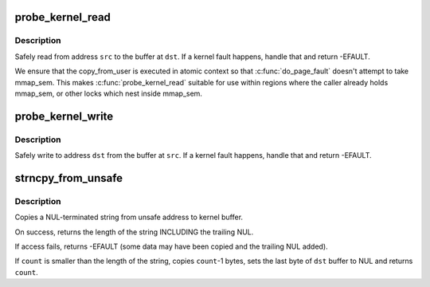 .. -*- coding: utf-8; mode: rst -*-
.. src-file: mm/maccess.c

.. _`probe_kernel_read`:

probe_kernel_read
=================

.. c:function:: long probe_kernel_read(void *dst, const void *src, size_t size)

    safely attempt to read from a location

    :param void \*dst:
        pointer to the buffer that shall take the data

    :param const void \*src:
        address to read from

    :param size_t size:
        size of the data chunk

.. _`probe_kernel_read.description`:

Description
-----------

Safely read from address \ ``src``\  to the buffer at \ ``dst``\ .  If a kernel fault
happens, handle that and return -EFAULT.

We ensure that the copy_from_user is executed in atomic context so that
\ :c:func:`do_page_fault`\  doesn't attempt to take mmap_sem.  This makes
\ :c:func:`probe_kernel_read`\  suitable for use within regions where the caller
already holds mmap_sem, or other locks which nest inside mmap_sem.

.. _`probe_kernel_write`:

probe_kernel_write
==================

.. c:function:: long probe_kernel_write(void *dst, const void *src, size_t size)

    safely attempt to write to a location

    :param void \*dst:
        address to write to

    :param const void \*src:
        pointer to the data that shall be written

    :param size_t size:
        size of the data chunk

.. _`probe_kernel_write.description`:

Description
-----------

Safely write to address \ ``dst``\  from the buffer at \ ``src``\ .  If a kernel fault
happens, handle that and return -EFAULT.

.. _`strncpy_from_unsafe`:

strncpy_from_unsafe
===================

.. c:function:: long strncpy_from_unsafe(char *dst, const void *unsafe_addr, long count)

    - Copy a NUL terminated string from unsafe address.

    :param char \*dst:
        Destination address, in kernel space.  This buffer must be at
        least \ ``count``\  bytes long.

    :param const void \*unsafe_addr:
        *undescribed*

    :param long count:
        Maximum number of bytes to copy, including the trailing NUL.

.. _`strncpy_from_unsafe.description`:

Description
-----------

Copies a NUL-terminated string from unsafe address to kernel buffer.

On success, returns the length of the string INCLUDING the trailing NUL.

If access fails, returns -EFAULT (some data may have been copied
and the trailing NUL added).

If \ ``count``\  is smaller than the length of the string, copies \ ``count``\ -1 bytes,
sets the last byte of \ ``dst``\  buffer to NUL and returns \ ``count``\ .

.. This file was automatic generated / don't edit.

